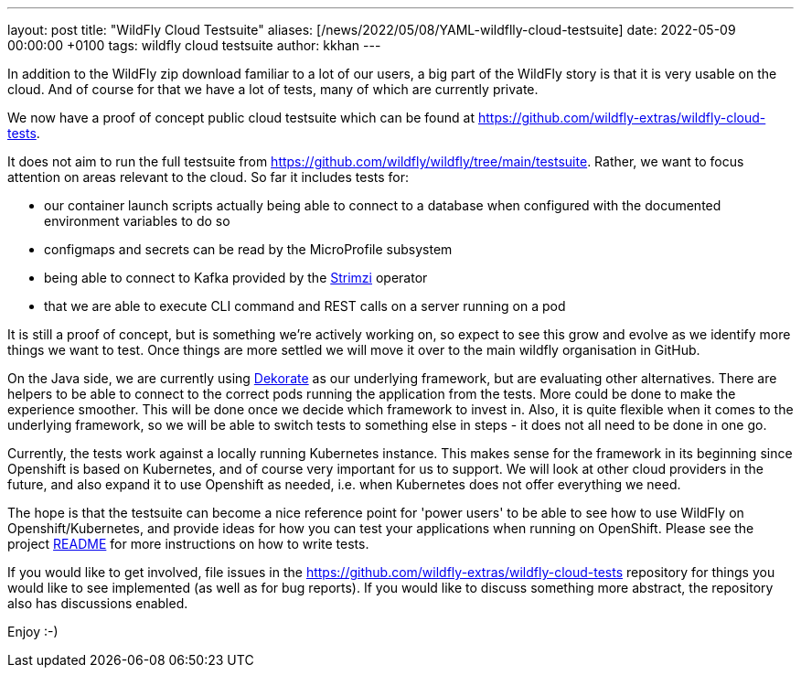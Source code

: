 ---
layout: post
title:  "WildFly Cloud Testsuite"
aliases: [/news/2022/05/08/YAML-wildflly-cloud-testsuite]
date:   2022-05-09 00:00:00 +0100
tags:   wildfly cloud testsuite
author: kkhan
---

In addition to the WildFly zip download familiar to a lot of our users, a big part of the WildFly story is that it is very usable on the cloud. And of course for that we have a lot of tests, many of which are currently private.

We now have a proof of concept public cloud testsuite which can be found at https://github.com/wildfly-extras/wildfly-cloud-tests.

It does not aim to run the full testsuite from https://github.com/wildfly/wildfly/tree/main/testsuite. Rather, we want to focus attention on areas relevant to the cloud. So far it includes tests for:

* our container launch scripts actually being able to connect to a database when configured with the documented environment variables to do so
* configmaps and secrets can be read by the MicroProfile subsystem
* being able to connect to Kafka provided by the https://strimzi.io[Strimzi] operator
* that we are able to execute CLI command and REST calls on a server running on a pod

It is still a proof of concept, but is something we're actively working on, so expect to see this grow and evolve as we identify more things we want to test. Once things are more settled we will move it over to the main wildfly organisation in GitHub.

On the Java side, we are currently using https://dekorate.io[Dekorate] as our underlying framework, but are evaluating other alternatives. There are helpers to be able to connect to the correct pods running the application from the tests. More could be done to make the experience smoother. This will be done once we decide which framework to invest in. Also, it is quite flexible when it comes to the underlying framework, so we will be able to switch tests to something else in steps - it does not all need to be done in one go.

Currently, the tests work against a locally running Kubernetes instance. This makes sense for the framework in its beginning since Openshift is based on Kubernetes, and of course very important for us to support. We will look at other cloud providers in the future, and also expand it to use Openshift as needed, i.e. when Kubernetes does not offer everything we need.

The hope is that the testsuite can become a nice reference point for 'power users' to be able to see how to use WildFly on Openshift/Kubernetes, and provide ideas for how you can test your applications when running on OpenShift. Please see the project https://github.com/wildfly-extras/wildfly-cloud-tests/blob/main/README.md[README] for more instructions on how to write tests.

If you would like to get involved, file issues in the https://github.com/wildfly-extras/wildfly-cloud-tests repository for things you would like to see implemented (as well as for bug reports). If you would like to discuss something more abstract, the repository also has discussions enabled.

Enjoy :-)
